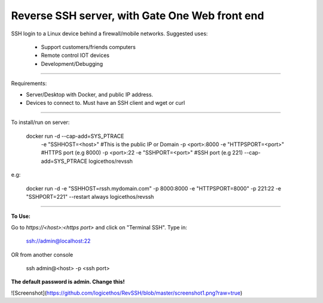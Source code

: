 Reverse SSH server, with Gate One Web front end
---------------------------


SSH login to a Linux device behind a firewall/mobile networks.  Suggested uses:

 - Support customers/friends computers
 - Remote control IOT devices
 - Development/Debugging


----------


Requirements:

- Server/Desktop with Docker, and public IP address.
- Devices to connect to. Must have an SSH client and wget or curl

----------

To install/run on server:

    docker run -d --cap-add=SYS_PTRACE \
               -e "SSHHOST=<host>" \                   #This is the public IP or Domain
               -p <port>:8000 -e "HTTPSPORT=<port>" \  #HTTPS port (e.g 8000)
               -p <port>:22  -e "SSHPORT=<port>" \     #SSH port (e.g 221)
               --cap-add=SYS_PTRACE \
               logicethos/revssh

e.g:

    docker run -d -e "SSHHOST=rssh.mydomain.com" -p 8000:8000 -e "HTTPSPORT=8000" -p 221:22  -e "SSHPORT=221" --restart always logicethos/revssh


----------


**To Use:**

Go to `https://<host>:<https port>` and click on "Terminal SSH".  Type in:

    ssh://admin@localhost:22
OR from another console

    ssh admin@<host> -p <ssh port>

**The default password is admin.  Change this!**

![Screenshot](https://github.com/logicethos/RevSSH/blob/master/screenshot1.png?raw=true)
